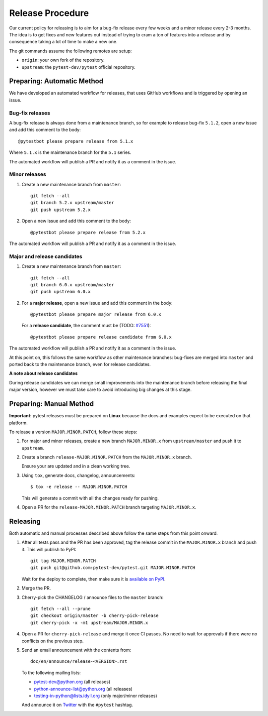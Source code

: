 Release Procedure
-----------------

Our current policy for releasing is to aim for a bug-fix release every few weeks and a minor release every 2-3 months. The idea
is to get fixes and new features out instead of trying to cram a ton of features into a release and by consequence
taking a lot of time to make a new one.

The git commands assume the following remotes are setup:

* ``origin``: your own fork of the repository.
* ``upstream``: the ``pytest-dev/pytest`` official repository.

Preparing: Automatic Method
~~~~~~~~~~~~~~~~~~~~~~~~~~~

We have developed an automated workflow for releases, that uses GitHub workflows and is triggered
by opening an issue.

Bug-fix releases
^^^^^^^^^^^^^^^^

A bug-fix release is always done from a maintenance branch, so for example to release bug-fix
``5.1.2``, open a new issue and add this comment to the body::

    @pytestbot please prepare release from 5.1.x

Where ``5.1.x`` is the maintenance branch for the ``5.1`` series.

The automated workflow will publish a PR and notify it as a comment in the issue.

Minor releases
^^^^^^^^^^^^^^

1. Create a new maintenance branch from ``master``::

        git fetch --all
        git branch 5.2.x upstream/master
        git push upstream 5.2.x

2. Open a new issue and add this comment to the body::

    @pytestbot please prepare release from 5.2.x

The automated workflow will publish a PR and notify it as a comment in the issue.

Major and release candidates
^^^^^^^^^^^^^^^^^^^^^^^^^^^^

1. Create a new maintenance branch from ``master``::

        git fetch --all
        git branch 6.0.x upstream/master
        git push upstream 6.0.x

2. For a **major release**, open a new issue and add this comment in the body::

        @pytestbot please prepare major release from 6.0.x

   For a **release candidate**, the comment must be (TODO: `#7551 <https://github.com/pytest-dev/pytest/issues/7551>`__)::

        @pytestbot please prepare release candidate from 6.0.x

The automated workflow will publish a PR and notify it as a comment in the issue.

At this point on, this follows the same workflow as other maintenance branches: bug-fixes are merged
into ``master`` and ported back to the maintenance branch, even for release candidates.

**A note about release candidates**

During release candidates we can merge small improvements into
the maintenance branch before releasing the final major version, however we must take care
to avoid introducing big changes at this stage.

Preparing: Manual Method
~~~~~~~~~~~~~~~~~~~~~~~~

**Important**: pytest releases must be prepared on **Linux** because the docs and examples expect
to be executed on that platform.

To release a version ``MAJOR.MINOR.PATCH``, follow these steps:

#. For major and minor releases, create a new branch ``MAJOR.MINOR.x`` from
   ``upstream/master`` and push it to ``upstream``.

#. Create a branch ``release-MAJOR.MINOR.PATCH`` from the ``MAJOR.MINOR.x`` branch.

   Ensure your are updated and in a clean working tree.

#. Using ``tox``, generate docs, changelog, announcements::

    $ tox -e release -- MAJOR.MINOR.PATCH

   This will generate a commit with all the changes ready for pushing.

#. Open a PR for the ``release-MAJOR.MINOR.PATCH`` branch targeting ``MAJOR.MINOR.x``.


Releasing
~~~~~~~~~

Both automatic and manual processes described above follow the same steps from this point onward.

#. After all tests pass and the PR has been approved, tag the release commit
   in the ``MAJOR.MINOR.x`` branch and push it. This will publish to PyPI::

     git tag MAJOR.MINOR.PATCH
     git push git@github.com:pytest-dev/pytest.git MAJOR.MINOR.PATCH

   Wait for the deploy to complete, then make sure it is `available on PyPI <https://pypi.org/project/pytest>`_.

#. Merge the PR.

#. Cherry-pick the CHANGELOG / announce files to the ``master`` branch::

       git fetch --all --prune
       git checkout origin/master -b cherry-pick-release
       git cherry-pick -x -m1 upstream/MAJOR.MINOR.x

#. Open a PR for ``cherry-pick-release`` and merge it once CI passes. No need to wait for approvals if there were no conflicts on the previous step.

#. Send an email announcement with the contents from::

     doc/en/announce/release-<VERSION>.rst

   To the following mailing lists:

   * pytest-dev@python.org (all releases)
   * python-announce-list@python.org (all releases)
   * testing-in-python@lists.idyll.org (only major/minor releases)

   And announce it on `Twitter <https://twitter.com/>`_ with the ``#pytest`` hashtag.
